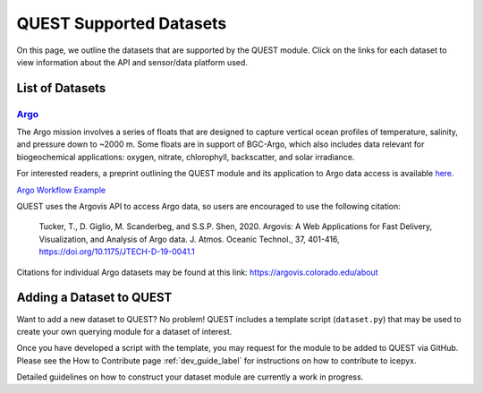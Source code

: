 .. _quest_supported_label:

QUEST Supported Datasets
========================

On this page, we outline the datasets that are supported by the QUEST module. Click on the links for each dataset to view information about the API and sensor/data platform used.


List of Datasets
----------------

`Argo <https://argo.ucsd.edu/data/>`_
^^^^^^^^^^^^^^^^^^^^^^^^^^^^^^^^^^^^^^
The Argo mission involves a series of floats that are designed to capture vertical ocean profiles of temperature, salinity, and pressure down to ~2000 m. Some floats are in support of BGC-Argo, which also includes data relevant for biogeochemical applications: oxygen, nitrate, chlorophyll, backscatter, and solar irradiance.

For interested readers, a preprint outlining the QUEST module and its application to Argo data access is available `here <https://doi.org/10.22541/au.170258908.81399744/v1>`_.

`Argo Workflow Example <https://icepyx.readthedocs.io/en/latest/example_notebooks/QUEST_argo_data_access.html>`_

QUEST uses the Argovis API to access Argo data, so users are encouraged to use the following citation:


  Tucker, T., D. Giglio, M. Scanderbeg, and S.S.P. Shen, 2020.
  Argovis: A Web Applications for Fast Delivery, Visualization, and Analysis of Argo data.
  J. Atmos. Oceanic Technol., 37, 401-416, https://doi.org/10.1175/JTECH-D-19-0041.1

Citations for individual Argo datasets may be found at this link: https://argovis.colorado.edu/about


Adding a Dataset to QUEST
-------------------------

Want to add a new dataset to QUEST? No problem! QUEST includes a template script (``dataset.py``) that may be used to create your own querying module for a dataset of interest.

Once you have developed a script with the template, you may request for the module to be added to QUEST via GitHub.
Please see the How to Contribute page :ref:`dev_guide_label` for instructions on how to contribute to icepyx.

Detailed guidelines on how to construct your dataset module are currently a work in progress.
